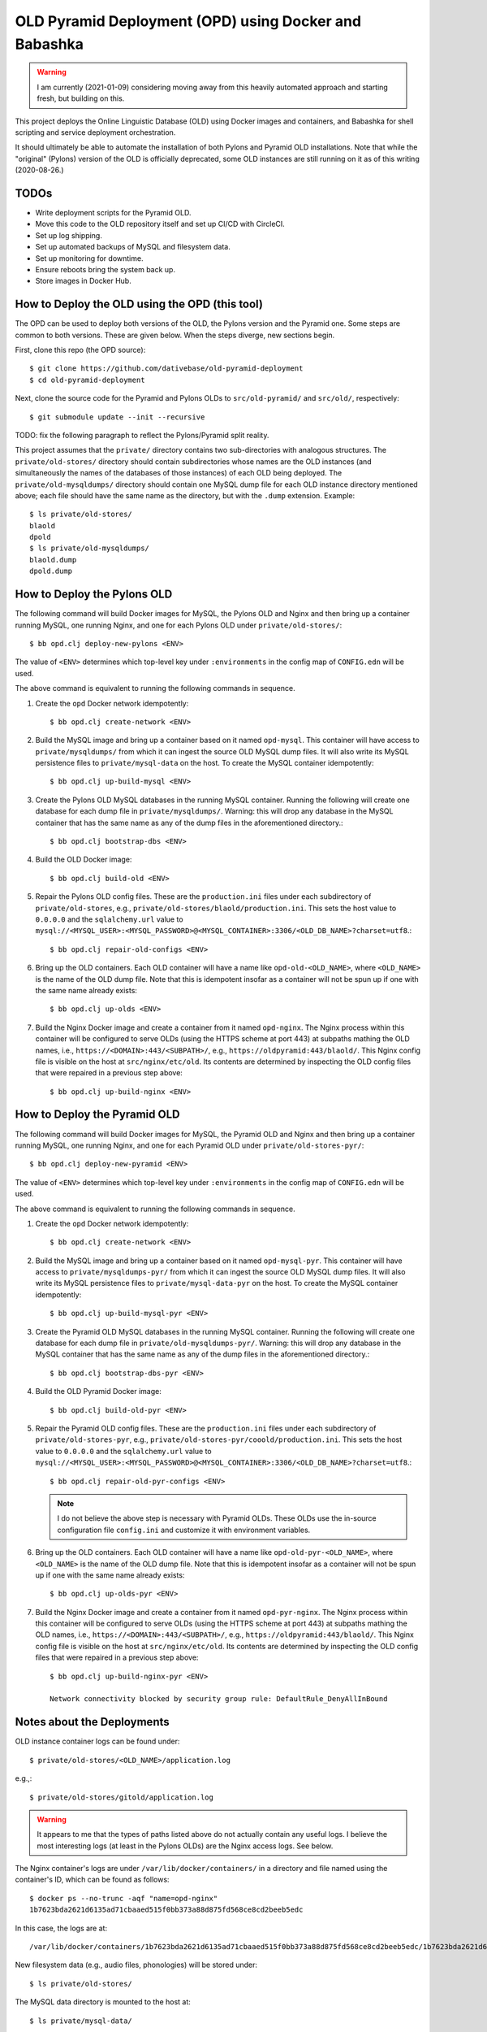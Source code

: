 ================================================================================
  OLD Pyramid Deployment (OPD) using Docker and Babashka
================================================================================

.. warning:: I am currently (2021-01-09) considering moving away from this
             heavily automated approach and starting fresh, but building on this.

This project deploys the Online Linguistic Database (OLD) using Docker images
and containers, and Babashka for shell scripting and service deployment
orchestration.

It should ultimately be able to automate the installation of both Pylons and
Pyramid OLD installations. Note that while the "original" (Pylons) version of
the OLD is officially deprecated, some OLD instances are still running on it as
of this writing (2020-08-26.)


TODOs
================================================================================

- Write deployment scripts for the Pyramid OLD.
- Move this code to the OLD repository itself and set up CI/CD with CircleCI.
- Set up log shipping.
- Set up automated backups of MySQL and filesystem data.
- Set up monitoring for downtime.
- Ensure reboots bring the system back up.
- Store images in Docker Hub.


How to Deploy the OLD using the OPD (this tool)
================================================================================

The OPD can be used to deploy both versions of the OLD, the Pylons version and
the Pyramid one. Some steps are common to both versions. These are given below.
When the steps diverge, new sections begin.

First, clone this repo (the OPD source)::

    $ git clone https://github.com/dativebase/old-pyramid-deployment
    $ cd old-pyramid-deployment

Next, clone the source code for the Pyramid and Pylons OLDs to
``src/old-pyramid/`` and ``src/old/``, respectively::

    $ git submodule update --init --recursive

TODO: fix the following paragraph to reflect the Pylons/Pyramid split reality.

This project assumes that the ``private/`` directory contains two sub-directories
with analogous structures. The ``private/old-stores/`` directory should contain
subdirectories whose names are the OLD instances (and simultaneously the names of
the databases of those instances) of each OLD being deployed. The
``private/old-mysqldumps/`` directory should contain one MySQL dump file for each
OLD instance directory mentioned above; each file should have the same name as
the directory, but with the ``.dump`` extension. Example::

    $ ls private/old-stores/
    blaold
    dpold
    $ ls private/old-mysqldumps/
    blaold.dump
    dpold.dump


How to Deploy the Pylons OLD
================================================================================

The following command will build Docker images for MySQL, the Pylons OLD and
Nginx and then bring up a container running MySQL, one running Nginx, and one
for each Pylons OLD under ``private/old-stores/``::

    $ bb opd.clj deploy-new-pylons <ENV>

The value of ``<ENV>`` determines which top-level key under ``:environments`` in
the config map of ``CONFIG.edn`` will be used.

The above command is equivalent to running the following commands in sequence.

1. Create the ``opd`` Docker network idempotently::

       $ bb opd.clj create-network <ENV>

2. Build the MySQL image and bring up a container based on it named
   ``opd-mysql``. This container will have access to ``private/mysqldumps/`` from
   which it can ingest the source OLD MySQL dump files. It will also write its
   MySQL persistence files to ``private/mysql-data`` on the host. To create the
   MySQL container idempotently::

       $ bb opd.clj up-build-mysql <ENV>

3. Create the Pylons OLD MySQL databases in the running MySQL container. Running
   the following will create one database for each dump file in
   ``private/mysqldumps/``. Warning: this will drop any database in the MySQL
   container that has the same name as any of the dump files in the
   aforementioned directory.::

       $ bb opd.clj bootstrap-dbs <ENV>

4. Build the OLD Docker image::

       $ bb opd.clj build-old <ENV>

5. Repair the Pylons OLD config files. These are the ``production.ini`` files
   under each subdirectory of ``private/old-stores``, e.g.,
   ``private/old-stores/blaold/production.ini``. This sets the host value to
   ``0.0.0.0`` and the ``sqlalchemy.url`` value to
   ``mysql://<MYSQL_USER>:<MYSQL_PASSWORD>@<MYSQL_CONTAINER>:3306/<OLD_DB_NAME>?charset=utf8``.::

       $ bb opd.clj repair-old-configs <ENV>

6. Bring up the OLD containers. Each OLD container will have a name like
   ``opd-old-<OLD_NAME>``, where ``<OLD_NAME>`` is the name of the OLD dump
   file. Note that this is idempotent insofar as a container will not be spun up
   if one with the same name already exists::

       $ bb opd.clj up-olds <ENV>

7. Build the Nginx Docker image and create a container from it named
   ``opd-nginx``. The Nginx process within this container will be configured to
   serve OLDs (using the HTTPS scheme at port 443) at subpaths mathing the OLD
   names, i.e., ``https://<DOMAIN>:443/<SUBPATH>/``, e.g.,
   ``https://oldpyramid:443/blaold/``. This Nginx config file is visible on the
   host at ``src/nginx/etc/old``. Its contents are determined by inspecting the
   OLD config files that were repaired in a previous step above::

        $ bb opd.clj up-build-nginx <ENV>


How to Deploy the Pyramid OLD
================================================================================

The following command will build Docker images for MySQL, the Pyramid OLD and
Nginx and then bring up a container running MySQL, one running Nginx, and one
for each Pyramid OLD under ``private/old-stores-pyr/``::

    $ bb opd.clj deploy-new-pyramid <ENV>

The value of ``<ENV>`` determines which top-level key under ``:environments`` in
the config map of ``CONFIG.edn`` will be used.

The above command is equivalent to running the following commands in sequence.

1. Create the ``opd`` Docker network idempotently::

       $ bb opd.clj create-network <ENV>

2. Build the MySQL image and bring up a container based on it named
   ``opd-mysql-pyr``. This container will have access to
   ``private/mysqldumps-pyr/`` from which it can ingest the source OLD MySQL dump
   files. It will also write its MySQL persistence files to
   ``private/mysql-data-pyr`` on the host. To create the MySQL container idempotently::

       $ bb opd.clj up-build-mysql-pyr <ENV>

3. Create the Pyramid OLD MySQL databases in the running MySQL container. Running
   the following will create one database for each dump file in
   ``private/old-mysqldumps-pyr/``. Warning: this will drop any database in the MySQL
   container that has the same name as any of the dump files in the
   aforementioned directory.::

       $ bb opd.clj bootstrap-dbs-pyr <ENV>

4. Build the OLD Pyramid Docker image::

       $ bb opd.clj build-old-pyr <ENV>

5. Repair the Pyramid OLD config files. These are the ``production.ini`` files
   under each subdirectory of ``private/old-stores-pyr``, e.g.,
   ``private/old-stores-pyr/cooold/production.ini``. This sets the host value to
   ``0.0.0.0`` and the ``sqlalchemy.url`` value to
   ``mysql://<MYSQL_USER>:<MYSQL_PASSWORD>@<MYSQL_CONTAINER>:3306/<OLD_DB_NAME>?charset=utf8``.::

       $ bb opd.clj repair-old-pyr-configs <ENV>

   .. note:: I do not believe the above step is necessary with Pyramid OLDs.
             These OLDs use the in-source configuration file ``config.ini`` and
             customize it with environment variables.

6. Bring up the OLD containers. Each OLD container will have a name like
   ``opd-old-pyr-<OLD_NAME>``, where ``<OLD_NAME>`` is the name of the OLD dump
   file. Note that this is idempotent insofar as a container will not be spun up
   if one with the same name already exists::

       $ bb opd.clj up-olds-pyr <ENV>

7. Build the Nginx Docker image and create a container from it named
   ``opd-pyr-nginx``. The Nginx process within this container will be configured
   to serve OLDs (using the HTTPS scheme at port 443) at subpaths mathing the OLD
   names, i.e., ``https://<DOMAIN>:443/<SUBPATH>/``, e.g.,
   ``https://oldpyramid:443/blaold/``. This Nginx config file is visible on the
   host at ``src/nginx/etc/old``. Its contents are determined by inspecting the
   OLD config files that were repaired in a previous step above::

        $ bb opd.clj up-build-nginx-pyr <ENV>

        Network connectivity blocked by security group rule: DefaultRule_DenyAllInBound


Notes about the Deployments
================================================================================

OLD instance container logs can be found under::

    $ private/old-stores/<OLD_NAME>/application.log

e.g.,::

    $ private/old-stores/gitold/application.log

.. warning:: It appears to me that the types of paths listed above do not
             actually contain any useful logs. I believe the most interesting
             logs (at least in the Pylons OLDs) are the Nginx access logs. See
             below.

The Nginx container's logs are under ``/var/lib/docker/containers/`` in a
directory and file named using the container's ID, which can be found as
follows::

    $ docker ps --no-trunc -aqf "name=opd-nginx"
    1b7623bda2621d6135ad71cbaaed515f0bb373a88d875fd568ce8cd2beeb5edc

In this case, the logs are at::

    /var/lib/docker/containers/1b7623bda2621d6135ad71cbaaed515f0bb373a88d875fd568ce8cd2beeb5edc/1b7623bda2621d6135ad71cbaaed515f0bb373a88d875fd568ce8cd2beeb5edc-json.log

New filesystem data (e.g., audio files, phonologies) will be stored under::

    $ ls private/old-stores/

The MySQL data directory is mounted to the host at::

    $ ls private/mysql-data/




WARNING: Beware Below!
================================================================================

Take all of the documentation below with a grain of salt. It needs review.


Usage
================================================================================

This tutorial assumes that you are running on a system with Docker installed.

High-level Steps:

1. Clone the OPD source.
2. Clone the OLD Pyramid source.
2. Build and run the ``opd`` Docker daemon container
3. Use ``opd`` to download and install the Babashka ``bb`` script to the host.
4. Use ``bb`` to:

   a. Build Docker images for the required services:

      i. MySQL
      ii. OLD Pyramid
      iii. Nginx (web server)

   d. Launch long-running dockerized processes for the configuration defined in
      opd.edn. In overview, launch processes running:

      i. MySQL (listening on port 3306)
      ii. Nginx (listening on ports 80 and 443)


Build and run the ``opd`` Docker daemon container
--------------------------------------------------------------------------------

Build the ``opd:1.0`` (OLD Pyramid Deployment) image which brings in Babashka
(bb) and other system tools::

    $ docker build -t opd:1.0 .

Now run the container in daemon mode, mounting your home directory (which in this
example is /home/rancher/) to a mirror path in the container , and naming it
``opd``::

    $ docker run --rm -d -v "/home/rancher:/home/rancher" --name opd opd:1.0

Now you can execute tools such as ``bb`` and ``tree`` from within the ``opd``
container against files under your home directory. Example::

    $ docker exec -it opd bb
    Babashka v0.1.3 REPL.
    Use :repl/quit or :repl/exit to quit the REPL.
    Clojure rocks, Bash reaches.
    user=> (* 8 8)
    64

Optionally, set your shell profile to alias ``opd`` to ``docker exec -it opd``.
In RancherOS, for example, this would mean modifying ~/.profile as follows::

    $ cat ~/.profile
    alias opd="docker exec -it opd"
    $ source ~/.profile

Now we can just call ``opd <CMD>``, e.g.,::

    $ opd bb
    user=>

Now we can download the Babashka ``bb`` binary to the host machine, using cURL
from the OPD container::

    $ opd curl -s -L https://github.com/borkdude/babashka/releases/download/v0.1.3/babashka-0.1.3-linux-static-amd64.zip -o /home/rancher/downloads/bb.zip
    $ cd /home/rancher/downloads
    $ unzip bb.zip
    $ mv bb /usr/bin/bb


Build the MySQL Docker image
--------------------------------------------------------------------------------

Use ``bb`` to build the MySQL Docker image::

    $ bb opd.clj build-mysql


